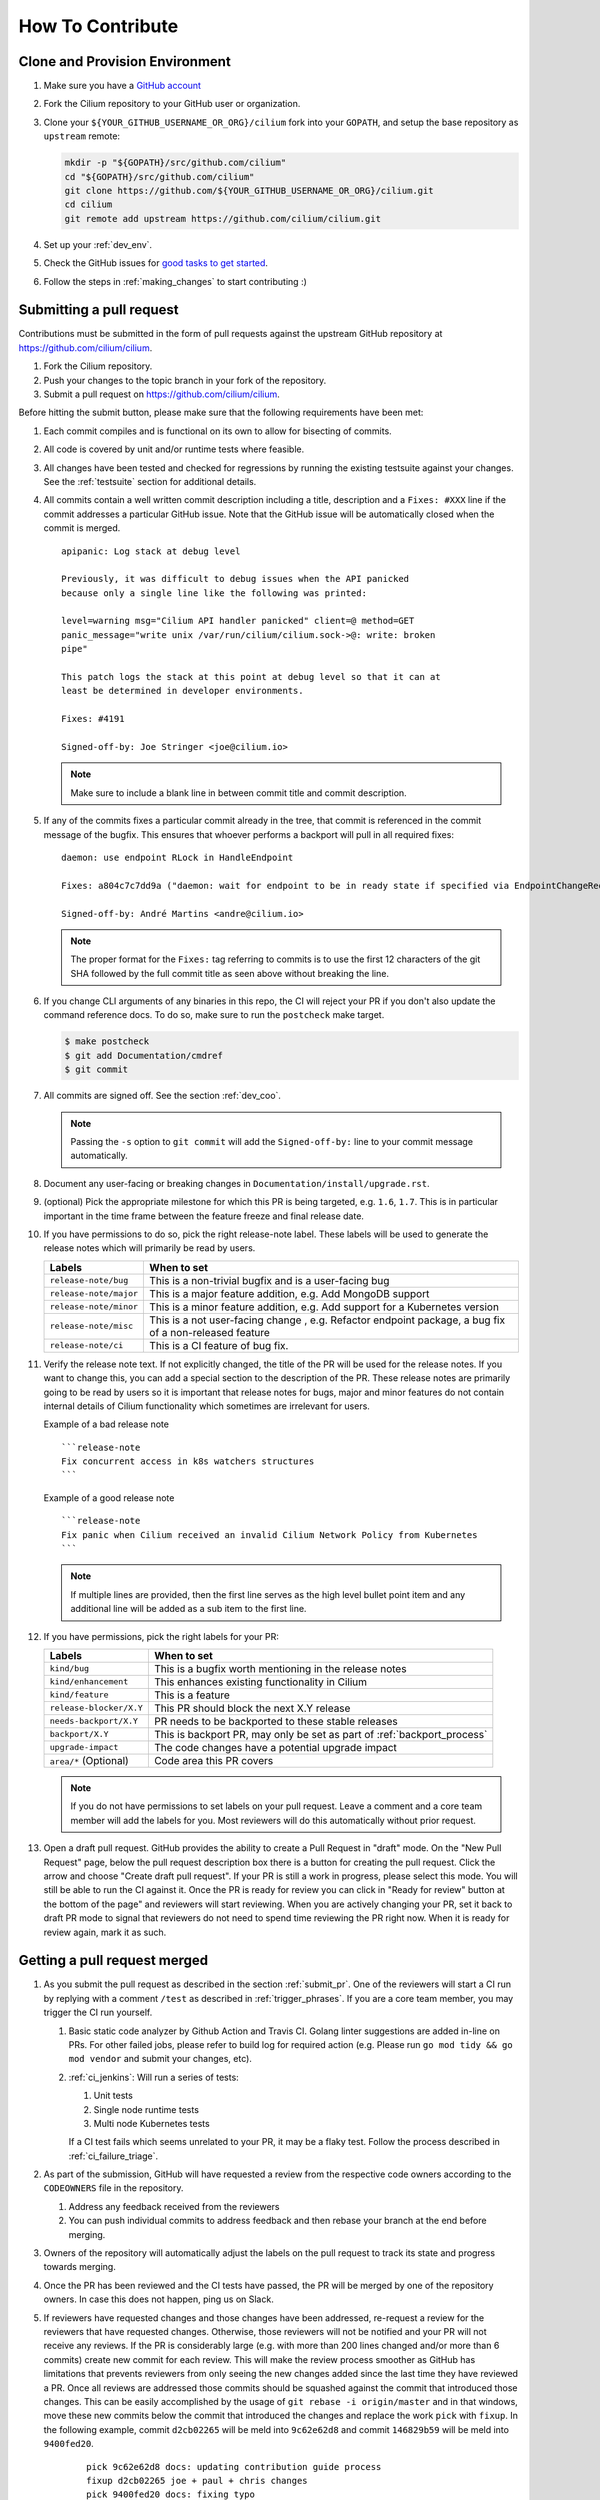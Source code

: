 .. only:: not (epub or latex or html)

    WARNING: You are looking at unreleased Cilium documentation.
    Please use the official rendered version released here:
    https://docs.cilium.io


.. _howto_contribute:

How To Contribute
=================

Clone and Provision Environment
~~~~~~~~~~~~~~~~~~~~~~~~~~~~~~~

#. Make sure you have a `GitHub account <https://github.com/join>`_
#. Fork the Cilium repository to your GitHub user or organization.
#. Clone your ``${YOUR_GITHUB_USERNAME_OR_ORG}/cilium`` fork into your ``GOPATH``, and setup the base repository as ``upstream`` remote:

   .. code-block:: shell-session

      mkdir -p "${GOPATH}/src/github.com/cilium"
      cd "${GOPATH}/src/github.com/cilium"
      git clone https://github.com/${YOUR_GITHUB_USERNAME_OR_ORG}/cilium.git
      cd cilium
      git remote add upstream https://github.com/cilium/cilium.git

#. Set up your :ref:`dev_env`.
#. Check the GitHub issues for `good tasks to get started
   <https://github.com/cilium/cilium/issues?q=is%3Aopen+is%3Aissue+label%3Agood-first-issue>`_.
#. Follow the steps in :ref:`making_changes` to start contributing :)

.. _submit_pr:

Submitting a pull request
~~~~~~~~~~~~~~~~~~~~~~~~~

Contributions must be submitted in the form of pull requests against the
upstream GitHub repository at https://github.com/cilium/cilium.

#. Fork the Cilium repository.
#. Push your changes to the topic branch in your fork of the repository.
#. Submit a pull request on https://github.com/cilium/cilium.

Before hitting the submit button, please make sure that the following
requirements have been met:

#. Each commit compiles and is functional on its own to allow for bisecting of
   commits.
#. All code is covered by unit and/or runtime tests where feasible.
#. All changes have been tested and checked for regressions by running the
   existing testsuite against your changes. See the :ref:`testsuite` section
   for additional details.
#. All commits contain a well written commit description including a title,
   description and a ``Fixes: #XXX`` line if the commit addresses a particular
   GitHub issue. Note that the GitHub issue will be automatically closed when
   the commit is merged.

   ::

        apipanic: Log stack at debug level

        Previously, it was difficult to debug issues when the API panicked
        because only a single line like the following was printed:

        level=warning msg="Cilium API handler panicked" client=@ method=GET
        panic_message="write unix /var/run/cilium/cilium.sock->@: write: broken
        pipe"

        This patch logs the stack at this point at debug level so that it can at
        least be determined in developer environments.

        Fixes: #4191

        Signed-off-by: Joe Stringer <joe@cilium.io>

   .. note::

       Make sure to include a blank line in between commit title and commit
       description.

#. If any of the commits fixes a particular commit already in the tree, that
   commit is referenced in the commit message of the bugfix. This ensures that
   whoever performs a backport will pull in all required fixes:

   ::

      daemon: use endpoint RLock in HandleEndpoint

      Fixes: a804c7c7dd9a ("daemon: wait for endpoint to be in ready state if specified via EndpointChangeRequest")

      Signed-off-by: André Martins <andre@cilium.io>

   .. note::

      The proper format for the ``Fixes:`` tag referring to commits is to use
      the first 12 characters of the git SHA followed by the full commit title
      as seen above without breaking the line.

#. If you change CLI arguments of any binaries in this repo, the CI will reject your PR if you don't
   also update the command reference docs. To do so, make sure to run the ``postcheck`` make target.

   .. code-block:: shell-session

      $ make postcheck
      $ git add Documentation/cmdref
      $ git commit

#. All commits are signed off. See the section :ref:`dev_coo`.

   .. note::

       Passing the ``-s`` option to ``git commit`` will add the
       ``Signed-off-by:`` line to your commit message automatically.

#. Document any user-facing or breaking changes in ``Documentation/install/upgrade.rst``.

#. (optional) Pick the appropriate milestone for which this PR is being
   targeted, e.g. ``1.6``, ``1.7``. This is in particular important in the time
   frame between the feature freeze and final release date.

#. If you have permissions to do so, pick the right release-note label. These
   labels will be used to generate the release notes which will primarily be
   read by users.

   +-----------------------------------+--------------------------------------------------------------------------------------------------------+
   | Labels                            | When to set                                                                                            |
   +===================================+========================================================================================================+
   | ``release-note/bug``              | This is a non-trivial bugfix and is a user-facing bug                                                  |
   +-----------------------------------+--------------------------------------------------------------------------------------------------------+
   | ``release-note/major``            | This is a major feature addition, e.g. Add MongoDB support                                             |
   +-----------------------------------+--------------------------------------------------------------------------------------------------------+
   | ``release-note/minor``            | This is a minor feature addition, e.g. Add support for a Kubernetes version                            |
   +-----------------------------------+--------------------------------------------------------------------------------------------------------+
   | ``release-note/misc``             | This is a not user-facing change , e.g. Refactor endpoint package, a bug fix of a non-released feature |
   +-----------------------------------+--------------------------------------------------------------------------------------------------------+
   | ``release-note/ci``               | This is a CI feature of bug fix.                                                                       |
   +-----------------------------------+--------------------------------------------------------------------------------------------------------+

#. Verify the release note text. If not explicitly changed, the title of the PR
   will be used for the release notes. If you want to change this, you can add
   a special section to the description of the PR.
   These release notes are primarily going to be read by users so it is
   important that release notes for bugs, major and minor features do not
   contain internal details of Cilium functionality which sometimes are
   irrelevant for users.

   Example of a bad release note
   ::

      ```release-note
      Fix concurrent access in k8s watchers structures
      ```

   Example of a good release note
   ::

      ```release-note
      Fix panic when Cilium received an invalid Cilium Network Policy from Kubernetes
      ```

   .. note::

      If multiple lines are provided, then the first line serves as the high
      level bullet point item and any additional line will be added as a sub
      item to the first line.

#. If you have permissions, pick the right labels for your PR:

   +------------------------------+---------------------------------------------------------------------------+
   | Labels                       | When to set                                                               |
   +==============================+===========================================================================+
   | ``kind/bug``                 | This is a bugfix worth mentioning in the release notes                    |
   +------------------------------+---------------------------------------------------------------------------+
   | ``kind/enhancement``         | This enhances existing functionality in Cilium                            |
   +------------------------------+---------------------------------------------------------------------------+
   | ``kind/feature``             | This is a feature                                                         |
   +------------------------------+---------------------------------------------------------------------------+
   | ``release-blocker/X.Y``      | This PR should block the next X.Y release                                 |
   +------------------------------+---------------------------------------------------------------------------+
   | ``needs-backport/X.Y``       | PR needs to be backported to these stable releases                        |
   +------------------------------+---------------------------------------------------------------------------+
   | ``backport/X.Y``             | This is backport PR, may only be set as part of :ref:`backport_process`   |
   +------------------------------+---------------------------------------------------------------------------+
   | ``upgrade-impact``           | The code changes have a potential upgrade impact                          |
   +------------------------------+---------------------------------------------------------------------------+
   | ``area/*`` (Optional)        | Code area this PR covers                                                  |
   +------------------------------+---------------------------------------------------------------------------+

   .. note::

      If you do not have permissions to set labels on your pull request. Leave
      a comment and a core team member will add the labels for you. Most
      reviewers will do this automatically without prior request.

#. Open a draft pull request. GitHub provides the ability to create a Pull
   Request in "draft" mode. On the "New Pull Request" page, below the pull
   request description box there is a button for creating the pull request.
   Click the arrow and choose "Create draft pull request". If your PR is still a
   work in progress, please select this mode. You will still be able to run the
   CI against it. Once the PR is ready for review you can click in "Ready for
   review" button at the bottom of the page" and reviewers will start reviewing.
   When you are actively changing your PR, set it back to draft PR mode to
   signal that reviewers do not need to spend time reviewing the PR right now.
   When it is ready for review again, mark it as such.

.. image:: https://i1.wp.com/user-images.githubusercontent.com/3477155/52671177-5d0e0100-2ee8-11e9-8645-bdd923b7d93b.gif
    :align: center

Getting a pull request merged
~~~~~~~~~~~~~~~~~~~~~~~~~~~~~

#. As you submit the pull request as described in the section :ref:`submit_pr`.
   One of the reviewers will start a CI run by replying with a comment
   ``/test`` as described in :ref:`trigger_phrases`. If you are a core team
   member, you may trigger the CI run yourself.

   #. Basic static code analyzer by Github Action and Travis CI. Golang linter
      suggestions are added in-line on PRs. For other failed jobs, please refer
      to build log for required action (e.g. Please run ``go mod tidy && go mod
      vendor`` and submit your changes, etc).

   #. :ref:`ci_jenkins`: Will run a series of tests:

      #. Unit tests
      #. Single node runtime tests
      #. Multi node Kubernetes tests

      If a CI test fails which seems unrelated to your PR, it may be a flaky
      test. Follow the process described in :ref:`ci_failure_triage`.

#. As part of the submission, GitHub will have requested a review from the
   respective code owners according to the ``CODEOWNERS`` file in the
   repository.

   #. Address any feedback received from the reviewers
   #. You can push individual commits to address feedback and then rebase your
      branch at the end before merging.

#. Owners of the repository will automatically adjust the labels on the pull
   request to track its state and progress towards merging.

#. Once the PR has been reviewed and the CI tests have passed, the PR will be
   merged by one of the repository owners. In case this does not happen, ping
   us on Slack.

#. If reviewers have requested changes and those changes have been addressed,
   re-request a review for the reviewers that have requested changes. Otherwise,
   those reviewers will not be notified and your PR will not receive any
   reviews. If the PR is considerably large (e.g. with more than 200 lines
   changed and/or more than 6 commits) create new commit for each review. This
   will make the review process smoother as GitHub has limitations that
   prevents reviewers from only seeing the new changes added since the last time
   they have reviewed a PR. Once all reviews are addressed those commits should
   be squashed against the commit that introduced those changes. This can be
   easily accomplished by the usage of ``git rebase -i origin/master`` and in
   that windows, move these new commits below the commit that introduced the
   changes and replace the work ``pick`` with ``fixup``. In the following
   example, commit ``d2cb02265`` will be meld into ``9c62e62d8`` and commit
   ``146829b59`` will be meld into ``9400fed20``.

       ::

           pick 9c62e62d8 docs: updating contribution guide process
           fixup d2cb02265 joe + paul + chris changes
           pick 9400fed20 docs: fixing typo
           fixup 146829b59 Quetin and Maciej reviews

   Once this is done you can perform push force into your branch and request for
   your PR to be merged.


Pull requests review process for committers
~~~~~~~~~~~~~~~~~~~~~~~~~~~~~~~~~~~~~~~~~~~

#. Every committer in the `committers team <https://github.com/orgs/cilium/teams/committers/members>`_
   belongs to `one or more other teams in the Cilium organization <https://github.com/orgs/cilium/teams/team/teams>`_
   if you would like to be added or removed from any team, please contact any
   of the `maintainers <https://github.com/orgs/cilium/teams/cilium-maintainers/members>`_.

#. Once a PR is open, GitHub will automatically pick which `teams <https://github.com/orgs/cilium/teams/team/teams>`_
   should review the PR using the ``CODEOWNERS`` file. Each committer can see
   the PRs they need to review by filtering by reviews requested.
   A good filter is provided in this `link <https://github.com/cilium/cilium/pulls?q=is%3Apr+is%3Aopen+draft%3Afalse+assignee%3A%40me+sort%3Aupdated-asc>`_
   so make sure to bookmark it. If a PR review is assigned to one or more
   committers, they are expected to review that PR. Once they have performed
   their review, they should remove themselves from the list of assignees.

#. Belonging to a team does not mean that a committer should know every single
   line of code the team is maintaining. For this reason it is recommended
   that once you have reviewed a PR, if you feel that another pair of eyes is
   needed, you should re-request a review from the appropriate team. In the
   example below, the committer belonging to the CI team is re-requesting a
   review for other team members to review the PR. This allows other team
   members belonging to the CI team to see the PR as part of the PRs that
   require review in the `filter <https://github.com/cilium/cilium/pulls?q=is%3Apr+is%3Aopen+draft%3Afalse+review-requested%3A%40me+sort%3Aupdated-asc>`_

   .. image:: ../../images/re-request-review.png
      :align: center
      :scale: 50%

#. When all review objectives for all ``CODEOWNERS`` are met, all required CI
   tests have passed and a proper release label as been set, you may set the
   ``ready-to-merge`` label to indicate that all criteria have been met.
   Maintainer's little helper might set this label automatically if the previous
   requirements were met.

   +--------------------------+---------------------------+
   | Labels                   | When to set               |
   +==========================+===========================+
   | ``ready-to-merge``       | PR is ready to be merged  |
   +--------------------------+---------------------------+

Weekly duties
~~~~~~~~~~~~~

Some members of the committers team will have rotational duties that change
every week. The following steps describe how to perform those duties. Please
submit changes to these steps if you have found a better way to perform each
duty.

* `People in a Janitor hat this week <https://github.com/orgs/cilium/teams/tophat/members>`_
* `People in a Triage hat this week <https://github.com/orgs/cilium/teams/tophat/members>`_
* `People in a Backport hat this week <https://github.com/orgs/cilium/teams/tophat/members>`_

Pull request review process for Janitors team
---------------------------------------------

.. note::

   These instructions assume that whoever is reviewing is a member of the
   Cilium GitHub organization or has the status of a contributor. This is
   required to obtain the privileges to modify GitHub labels on the pull
   request.

Dedicated expectation time for each member of Janitors team: Follow the next
steps 1 to 2 times per day. Works best if done first thing in the working day.

#. Review all PRs requesting for review in `for you <https://github.com/cilium/cilium/pulls?q=is%3Apr+is%3Aopen+draft%3Afalse+team-review-requested%3Acilium%2Ftophat+sort%3Aupdated-asc>`_;

#. If this PR was opened by a non-committer (e.g. external contributor) please
   assign yourself to that PR and make sure to keep track the PR gets reviewed
   and merged. This may extend beyond your assigned week for Janitor duty.

   If the contributor is a Cilium committer, then they are responsible for
   getting the PR in a ready to be merged state by adding the ``ready-to-merge``
   label, once all reviews have been addressed and CI checks are successful, so
   that the janitor can merge it (see below).

   If this PR is a backport PR (e.g. with the label ``kind/backport``) and
   no-one else has reviewed the PR, review the changes as a sanity check.
   If any individual commits deviate from the original patch, request review from
   the original author to validate that the backport was correctly applied.

#. Review overall correctness of the PR according to the rules specified in the
   section :ref:`submit_pr`.

   Set the labels accordingly, a bot called maintainer's little helper might
   automatically help you with this.


   +--------------------------------+---------------------------------------------------------------------------+
   | Labels                         | When to set                                                               |
   +================================+===========================================================================+
   | ``dont-merge/needs-sign-off``  | Some commits are not signed off                                           |
   +--------------------------------+---------------------------------------------------------------------------+
   | ``needs-rebase``               | PR is outdated and needs to be rebased                                    |
   +--------------------------------+---------------------------------------------------------------------------+

#. Validate that bugfixes are marked with ``kind/bug`` and validate whether the
   assessment of backport requirements as requested by the submitter conforms
   to the :ref:`backport_criteria`.


   +--------------------------+---------------------------------------------------------------------------+
   | Labels                   | When to set                                                               |
   +==========================+===========================================================================+
   | ``needs-backport/X.Y``   | PR needs to be backported to these stable releases                        |
   +--------------------------+---------------------------------------------------------------------------+

#. If the PR is subject to backport, validate that the PR does not mix bugfix
   and refactoring of code as it will heavily complicate the backport process.
   Demand for the PR to be split.

#. Validate the ``release-note/*`` label and check the PR title for release
   note suitability. Put yourself into the perspective of a future release
   notes reader with lack of context and ensure the title is precise but brief.

   +-----------------------------------+--------------------------------------------------------------------------------------------------------+
   | Labels                            | When to set                                                                                            |
   +===================================+========================================================================================================+
   | ``dont-merge/needs-release-note`` | Do NOT merge PR, needs a release note                                                                  |
   +-----------------------------------+--------------------------------------------------------------------------------------------------------+
   | ``release-note/bug``              | This is a non-trivial bugfix and is a user-facing bug                                                  |
   +-----------------------------------+--------------------------------------------------------------------------------------------------------+
   | ``release-note/major``            | This is a major feature addition, e.g. Add MongoDB support                                             |
   +-----------------------------------+--------------------------------------------------------------------------------------------------------+
   | ``release-note/minor``            | This is a minor feature addition, e.g. Add support for a Kubernetes version                            |
   +-----------------------------------+--------------------------------------------------------------------------------------------------------+
   | ``release-note/misc``             | This is a not user-facing change , e.g. Refactor endpoint package, a bug fix of a non-released feature |
   +-----------------------------------+--------------------------------------------------------------------------------------------------------+
   | ``release-note/ci``               | This is a CI feature of bug fix.                                                                       |
   +-----------------------------------+--------------------------------------------------------------------------------------------------------+

#. Check for upgrade compatibility impact and if in doubt, set the label
   ``upgrade-impact`` and discuss in the Slack channel or in the weekly meeting.

   +--------------------------+---------------------------------------------------------------------------+
   | Labels                   | When to set                                                               |
   +==========================+===========================================================================+
   | ``upgrade-impact``       | The code changes have a potential upgrade impact                          |
   +--------------------------+---------------------------------------------------------------------------+

#. When all review objectives for all ``CODEOWNERS`` are met, all CI tests have
   passed, and all reviewers have approved the requested changes, merge the PR
   by clicking in the "Rebase and merge" button.

#. Merge PRs with the ``ready-to-merge`` label set `here <https://github.com/cilium/cilium/pulls?q=is%3Apr+is%3Aopen+draft%3Afalse+sort%3Aupdated-asc+label%3Aready-to-merge+>`_

#. If the PR is a backport PR, update the labels of cherry-picked PRs with the command included at the end of the original post. For example:

   .. code-block:: shell-session
   
       $ for pr in 12589 12568; do contrib/backporting/set-labels.py $pr done 1.8; done

Triage issues for Triage team
-----------------------------

Dedicated expectation time for each member of Triage team: 15/30 minutes per
day. Works best if done first thing in the working day.

#. Committers belonging to the `Triage team <https://github.com/orgs/cilium/teams/triage>`_
   should make sure that:

   #. `Issues opened by community users are tracked down <https://github.com/cilium/cilium/issues?q=is%3Aissue+is%3Aopen+no%3Aassignee+sort%3Aupdated-desc>`_:

       #. Add the label ``kind/community-report``;
       #. If feasible, try to reproduce the issue described;
       #. Assign a member that is responsible for that code section to that GitHub
          issue;
       #. If it is a relevant bug to the rest of the committers, bring the issue
          up in the weekly meeting. For example:

          * The issue may impact an upcoming release; or
          * The resolution is unclear and assistance is needed to make progress; or
          * The issue needs additional attention from core contributors to
            confirm the resolution is the right path.

   #. `Issues recently commented are not left out unanswered <https://github.com/cilium/cilium/issues?q=is%3Aissue+is%3Aopen+sort%3Aupdated-desc+label%3Akind%2Fcommunity-report>`_:

       #. If there is someone already assigned to that GitHub issue and that
          committer hasn't provided an answer to that user for a while, ping
          that committer directly on Slack;
       #. If the issue cannot be solved, bring the issue up in the weekly
          meeting.

Backporting PR for Backport team
--------------------------------

Dedicated expectation time for each member of Backport team: 60 minutes per
week depending on releases that need to be performed at the moment.

Even if the next release is not imminently planned, it is still important to
perform backports to keep the process smooth and to catch potential regressions
in stable branches as soon as possible. If backports are delayed, this can also
delay releases which is important to avoid especially if there are
security-sensitive bug fixes that require an immediate release.

In addition, when a backport PR is open, the person opening it is responsible to
drive it to completion, even if it stretches after the assigned week of
backporting hat. If this is not feasible (e.g. PTO), you are responsible to
initiate handover of the PR to the next week's backporters.

If you can't backport a PR due technical constraints feel free to contact the
original author of that PR directly so they can backport the PR themselves.

Follow the :ref:`backport_process` guide to know how to perform this task.

Coordination
++++++++++++

In general, coordinating in the #launchpad Slack channel with the other hat
owner for the week is encouraged. It can reduce your workload and it will avoid
backporting conflicts such as opening a PR with the same backports. Such
discussions will typically revolve around which branches to tackle and which
day of the week.

An example interaction in #launchpad:

::

    Starting backport round for v1.7 and v1.8 now
    cc @other-hat-wearer

The other hat owner can then handle v1.9 and v1.10 backports the next day, for
example.

If there are many backports to be done, then splitting up the rounds can be
beneficial. Typically, backporters opt to start a round in the beginning of the
week and then another near the end of the week.

By the start / end of the week, if there are other backport PRs that haven't
been merged, then please coordinate with the previous / next backporter to
check what the status is and establish who will work on getting the backports
into the tree (for instance by investigating CI failures and addressing review
feedback). There's leeway to negotiate depending on who has time available.

.. _dev_coo:

Developer's Certificate of Origin
~~~~~~~~~~~~~~~~~~~~~~~~~~~~~~~~~

To improve tracking of who did what, we've introduced a "sign-off"
procedure.

The sign-off is a simple line at the end of the explanation for the
commit, which certifies that you wrote it or otherwise have the right to
pass it on as open-source work. The rules are pretty simple: if you can
certify the below:

::

    Developer Certificate of Origin
    Version 1.1

    Copyright (C) 2004, 2006 The Linux Foundation and its contributors.
    1 Letterman Drive
    Suite D4700
    San Francisco, CA, 94129

    Everyone is permitted to copy and distribute verbatim copies of this
    license document, but changing it is not allowed.


    Developer's Certificate of Origin 1.1

    By making a contribution to this project, I certify that:

    (a) The contribution was created in whole or in part by me and I
        have the right to submit it under the open source license
        indicated in the file; or

    (b) The contribution is based upon previous work that, to the best
        of my knowledge, is covered under an appropriate open source
        license and I have the right under that license to submit that
        work with modifications, whether created in whole or in part
        by me, under the same open source license (unless I am
        permitted to submit under a different license), as indicated
        in the file; or

    (c) The contribution was provided directly to me by some other
        person who certified (a), (b) or (c) and I have not modified
        it.

    (d) I understand and agree that this project and the contribution
        are public and that a record of the contribution (including all
        personal information I submit with it, including my sign-off) is
        maintained indefinitely and may be redistributed consistent with
        this project or the open source license(s) involved.

then you just add a line saying:

::

   Signed-off-by: Random J Developer <random@developer.example.org>

Use your real name (sorry, no pseudonyms or anonymous contributions.)
